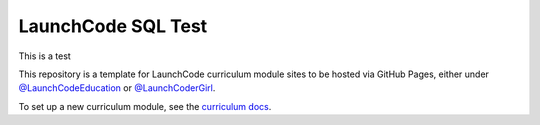 LaunchCode SQL Test
===================================

This is a test

This repository is a template for LaunchCode curriculum module sites to be hosted via GitHub Pages, either under `@LaunchCodeEducation`_ or `@LaunchCoderGirl`_.
      
To set up a new curriculum module, see the `curriculum docs`_.

.. _@LaunchCodeEducation: https://github.com/launchcodeeducation
.. _@LaunchCoderGirl: https://github.com/LaunchCoderGirlSTL
.. _curriculum docs: https://education.launchcode.org/curriculum-docs/
